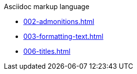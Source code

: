 .Asciidoc markup language
* xref:002-admonitions.adoc[]
* xref:003-formatting-text.adoc[]
* xref:006-titles.adoc[]